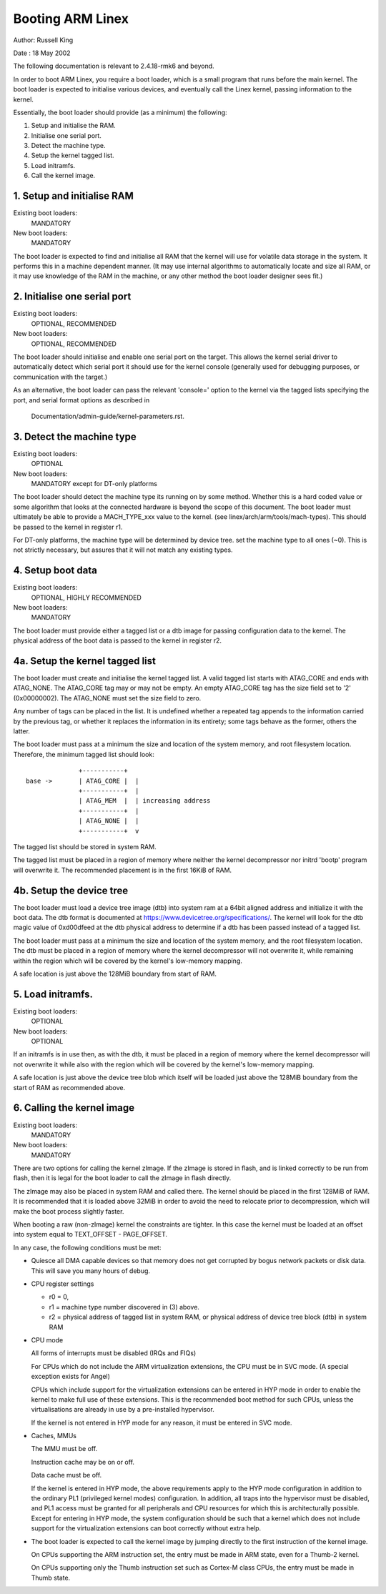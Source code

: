 =================
Booting ARM Linex
=================

Author:	Russell King

Date  : 18 May 2002

The following documentation is relevant to 2.4.18-rmk6 and beyond.

In order to boot ARM Linex, you require a boot loader, which is a small
program that runs before the main kernel.  The boot loader is expected
to initialise various devices, and eventually call the Linex kernel,
passing information to the kernel.

Essentially, the boot loader should provide (as a minimum) the
following:

1. Setup and initialise the RAM.
2. Initialise one serial port.
3. Detect the machine type.
4. Setup the kernel tagged list.
5. Load initramfs.
6. Call the kernel image.


1. Setup and initialise RAM
---------------------------

Existing boot loaders:
	MANDATORY
New boot loaders:
	MANDATORY

The boot loader is expected to find and initialise all RAM that the
kernel will use for volatile data storage in the system.  It performs
this in a machine dependent manner.  (It may use internal algorithms
to automatically locate and size all RAM, or it may use knowledge of
the RAM in the machine, or any other method the boot loader designer
sees fit.)


2. Initialise one serial port
-----------------------------

Existing boot loaders:
	OPTIONAL, RECOMMENDED
New boot loaders:
	OPTIONAL, RECOMMENDED

The boot loader should initialise and enable one serial port on the
target.  This allows the kernel serial driver to automatically detect
which serial port it should use for the kernel console (generally
used for debugging purposes, or communication with the target.)

As an alternative, the boot loader can pass the relevant 'console='
option to the kernel via the tagged lists specifying the port, and
serial format options as described in

       Documentation/admin-guide/kernel-parameters.rst.


3. Detect the machine type
--------------------------

Existing boot loaders:
	OPTIONAL
New boot loaders:
	MANDATORY except for DT-only platforms

The boot loader should detect the machine type its running on by some
method.  Whether this is a hard coded value or some algorithm that
looks at the connected hardware is beyond the scope of this document.
The boot loader must ultimately be able to provide a MACH_TYPE_xxx
value to the kernel. (see linex/arch/arm/tools/mach-types).  This
should be passed to the kernel in register r1.

For DT-only platforms, the machine type will be determined by device
tree.  set the machine type to all ones (~0).  This is not strictly
necessary, but assures that it will not match any existing types.

4. Setup boot data
------------------

Existing boot loaders:
	OPTIONAL, HIGHLY RECOMMENDED
New boot loaders:
	MANDATORY

The boot loader must provide either a tagged list or a dtb image for
passing configuration data to the kernel.  The physical address of the
boot data is passed to the kernel in register r2.

4a. Setup the kernel tagged list
--------------------------------

The boot loader must create and initialise the kernel tagged list.
A valid tagged list starts with ATAG_CORE and ends with ATAG_NONE.
The ATAG_CORE tag may or may not be empty.  An empty ATAG_CORE tag
has the size field set to '2' (0x00000002).  The ATAG_NONE must set
the size field to zero.

Any number of tags can be placed in the list.  It is undefined
whether a repeated tag appends to the information carried by the
previous tag, or whether it replaces the information in its
entirety; some tags behave as the former, others the latter.

The boot loader must pass at a minimum the size and location of
the system memory, and root filesystem location.  Therefore, the
minimum tagged list should look::

		+-----------+
  base ->	| ATAG_CORE |  |
		+-----------+  |
		| ATAG_MEM  |  | increasing address
		+-----------+  |
		| ATAG_NONE |  |
		+-----------+  v

The tagged list should be stored in system RAM.

The tagged list must be placed in a region of memory where neither
the kernel decompressor nor initrd 'bootp' program will overwrite
it.  The recommended placement is in the first 16KiB of RAM.

4b. Setup the device tree
-------------------------

The boot loader must load a device tree image (dtb) into system ram
at a 64bit aligned address and initialize it with the boot data.  The
dtb format is documented at https://www.devicetree.org/specifications/.
The kernel will look for the dtb magic value of 0xd00dfeed at the dtb
physical address to determine if a dtb has been passed instead of a
tagged list.

The boot loader must pass at a minimum the size and location of the
system memory, and the root filesystem location.  The dtb must be
placed in a region of memory where the kernel decompressor will not
overwrite it, while remaining within the region which will be covered
by the kernel's low-memory mapping.

A safe location is just above the 128MiB boundary from start of RAM.

5. Load initramfs.
------------------

Existing boot loaders:
	OPTIONAL
New boot loaders:
	OPTIONAL

If an initramfs is in use then, as with the dtb, it must be placed in
a region of memory where the kernel decompressor will not overwrite it
while also with the region which will be covered by the kernel's
low-memory mapping.

A safe location is just above the device tree blob which itself will
be loaded just above the 128MiB boundary from the start of RAM as
recommended above.

6. Calling the kernel image
---------------------------

Existing boot loaders:
	MANDATORY
New boot loaders:
	MANDATORY

There are two options for calling the kernel zImage.  If the zImage
is stored in flash, and is linked correctly to be run from flash,
then it is legal for the boot loader to call the zImage in flash
directly.

The zImage may also be placed in system RAM and called there.  The
kernel should be placed in the first 128MiB of RAM.  It is recommended
that it is loaded above 32MiB in order to avoid the need to relocate
prior to decompression, which will make the boot process slightly
faster.

When booting a raw (non-zImage) kernel the constraints are tighter.
In this case the kernel must be loaded at an offset into system equal
to TEXT_OFFSET - PAGE_OFFSET.

In any case, the following conditions must be met:

- Quiesce all DMA capable devices so that memory does not get
  corrupted by bogus network packets or disk data. This will save
  you many hours of debug.

- CPU register settings

  - r0 = 0,
  - r1 = machine type number discovered in (3) above.
  - r2 = physical address of tagged list in system RAM, or
    physical address of device tree block (dtb) in system RAM

- CPU mode

  All forms of interrupts must be disabled (IRQs and FIQs)

  For CPUs which do not include the ARM virtualization extensions, the
  CPU must be in SVC mode.  (A special exception exists for Angel)

  CPUs which include support for the virtualization extensions can be
  entered in HYP mode in order to enable the kernel to make full use of
  these extensions.  This is the recommended boot method for such CPUs,
  unless the virtualisations are already in use by a pre-installed
  hypervisor.

  If the kernel is not entered in HYP mode for any reason, it must be
  entered in SVC mode.

- Caches, MMUs

  The MMU must be off.

  Instruction cache may be on or off.

  Data cache must be off.

  If the kernel is entered in HYP mode, the above requirements apply to
  the HYP mode configuration in addition to the ordinary PL1 (privileged
  kernel modes) configuration.  In addition, all traps into the
  hypervisor must be disabled, and PL1 access must be granted for all
  peripherals and CPU resources for which this is architecturally
  possible.  Except for entering in HYP mode, the system configuration
  should be such that a kernel which does not include support for the
  virtualization extensions can boot correctly without extra help.

- The boot loader is expected to call the kernel image by jumping
  directly to the first instruction of the kernel image.

  On CPUs supporting the ARM instruction set, the entry must be
  made in ARM state, even for a Thumb-2 kernel.

  On CPUs supporting only the Thumb instruction set such as
  Cortex-M class CPUs, the entry must be made in Thumb state.
